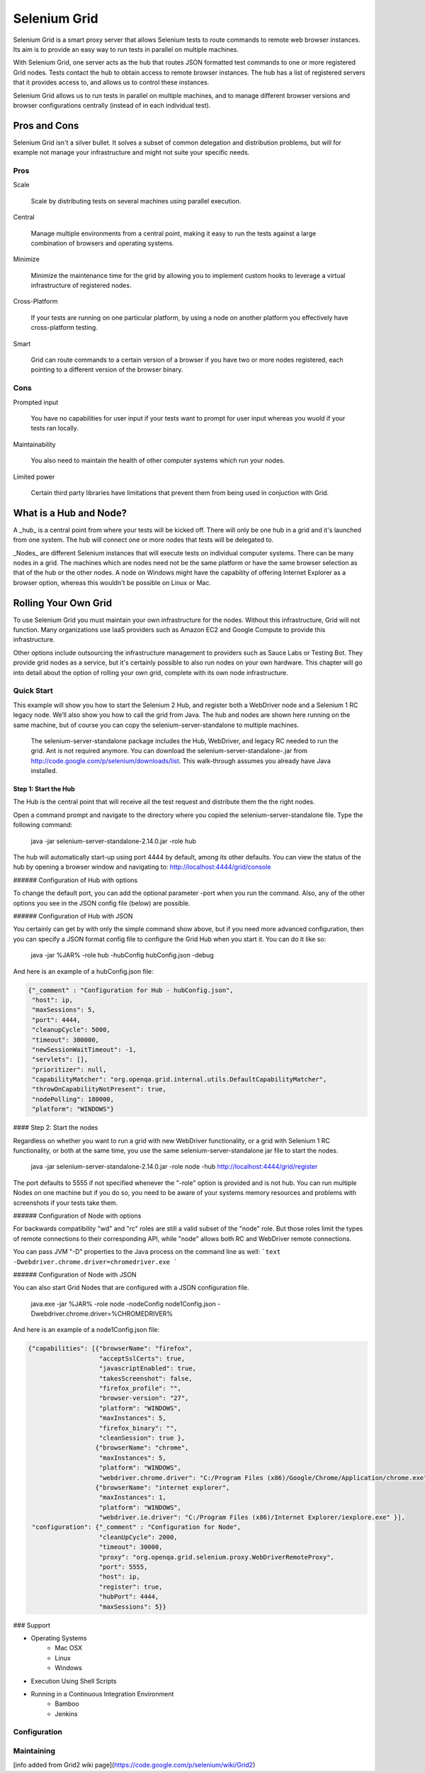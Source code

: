 =============
Selenium Grid
=============

Selenium Grid is a smart proxy server that allows Selenium tests
to route commands to remote web browser instances.  Its aim is to
provide an easy way to run tests in parallel on multiple machines.

With Selenium Grid, one server acts as the hub that routes JSON
formatted test commands to one or more registered Grid nodes.  Tests
contact the hub to obtain access to remote browser instances.  The
hub has a list of registered servers that it provides access to,
and allows us to control these instances.

Selenium Grid allows us to run tests in parallel on multiple machines,
and to manage different browser versions and browser configurations
centrally (instead of in each individual test).

Pros and Cons
=============

Selenium Grid isn't a silver bullet.  It solves a subset of common
delegation and distribution problems, but will for example not
manage your infrastructure and might not suite your specific needs.

Pros
----

Scale

  Scale by distributing tests on several machines using parallel execution.
  
Central

  Manage multiple environments from a central point, making it easy to
  run the tests against a large combination of browsers and operating
  systems.
  
Minimize

  Minimize the maintenance time for the grid by allowing you to implement
  custom hooks to leverage a virtual infrastructure of registered nodes.
  
Cross-Platform

  If your tests are running on one particular platform, by using a node
  on another platform you effectively have cross-platform testing.
  
Smart

  Grid can route commands to a certain version of a browser if you
  have two or more nodes registered, each pointing to a different
  version of the browser binary.

Cons
----

Prompted input

  You have no capabilities for user input if your tests want to
  prompt for user input whereas you wuold if your tests ran locally.

Maintainability

  You also need to maintain the health of other computer systems
  which run your nodes.

Limited power

  Certain third party libraries have limitations that prevent them
  from being used in conjuction with Grid.

What is a Hub and Node?
=======================

A _hub_ is a central point from where your tests will be kicked
off.  There will only be one hub in a grid and it's launched from
one system.  The hub will connect one or more nodes that tests will
be delegated to.

_Nodes_ are different Selenium instances that will execute tests
on individual computer systems.  There can be many nodes in a grid.
The machines which are nodes need not be the same platform or have
the same browser selection as that of the hub or the other nodes.
A node on Windows might have the capability of offering Internet
Explorer as a browser option, whereas this wouldn't be possible on
Linux or Mac.

Rolling Your Own Grid
=====================

To use Selenium Grid you must maintain your own infrastructure for
the nodes.  Without this infrastructure, Grid will not function.
Many organizations use IaaS providers such as Amazon EC2 and Google
Compute to provide this infrastructure.

Other options include outsourcing the infrastructure management to
providers such as Sauce Labs or Testing Bot.  They provide grid
nodes as a service, but it's certainly possible to also run nodes
on your own hardware.  This chapter will go into detail about the
option of rolling your own grid, complete with its own node
infrastructure.

Quick Start
-----------

This example will show you how to start the Selenium 2 Hub, and
register both a WebDriver node and a Selenium 1 RC legacy node. We’ll
also show you how to call the grid from Java. The hub and nodes are
shown here running on the same machine, but of course you can copy the
selenium-server-standalone to multiple machines.

    The selenium-server-standalone package includes the Hub,
    WebDriver, and legacy RC needed to run the grid. Ant is not
    required anymore. You can download the
    selenium-server-standalone-.jar from
    http://code.google.com/p/selenium/downloads/list. This
    walk-through assumes you already have Java installed.

Step 1: Start the Hub
~~~~~~~~~~~~~~~~~~~~~

The Hub is the central point that will receive all the test request and distribute them the the right nodes.

Open a command prompt and navigate to the directory where you copied the selenium-server-standalone
file. Type the following command:

    java -jar selenium-server-standalone-2.14.0.jar -role hub

The hub will automatically start-up using port 4444 by default, among its other defaults. You can view the
status of the hub by opening a browser window and navigating to: http://localhost:4444/grid/console

###### Configuration of Hub with options

To change the default port, you can add the optional parameter -port when you run the command. Also, any
of the other options you see in the JSON config file (below) are possible.

###### Configuration of Hub with JSON

You certainly can get by with only the simple command show above, but if you need more advanced
configuration, then you can specify a JSON format config file to configure the Grid Hub when you
start it.  You can do it like so:

    java -jar %JAR% -role hub -hubConfig hubConfig.json -debug

And here is an example of a hubConfig.json file:

.. code-block:: json

   {"_comment" : "Configuration for Hub - hubConfig.json",
    "host": ip,
    "maxSessions": 5,
    "port": 4444,
    "cleanupCycle": 5000,
    "timeout": 300000,
    "newSessionWaitTimeout": -1,
    "servlets": [],
    "prioritizer": null,
    "capabilityMatcher": "org.openqa.grid.internal.utils.DefaultCapabilityMatcher",
    "throwOnCapabilityNotPresent": true,
    "nodePolling": 180000,
    "platform": "WINDOWS"}

#### Step 2: Start the nodes

Regardless on whether you want to run a grid with new WebDriver functionality, or a grid with
Selenium 1 RC functionality, or both at the same time, you use the same selenium-server-standalone
jar file to start the nodes.

    java -jar selenium-server-standalone-2.14.0.jar -role node -hub http://localhost:4444/grid/register

The port defaults to 5555 if not specified whenever the "-role" option is provided and is not hub.  You
can run multiple Nodes on one machine but if you do so, you need to be aware of your systems memory
resources and problems with screenshots if your tests take them.

###### Configuration of Node with options

For backwards compatibility "wd" and "rc" roles are still a valid subset of the "node" role. But
those roles limit the types of remote connections to their corresponding API, while "node" allows
both RC and WebDriver remote connections.

You can pass JVM "-D" properties to the Java process on the command line as well:
```text
-Dwebdriver.chrome.driver=chromedriver.exe
```

###### Configuration of Node with JSON

You can also start Grid Nodes that are configured with a JSON configuration file.

    java.exe -jar %JAR% -role node -nodeConfig node1Config.json -Dwebdriver.chrome.driver=%CHROMEDRIVER%

And here is an example of a node1Config.json file:

.. code-block:: json

   {"capabilities": [{"browserName": "firefox",
                      "acceptSslCerts": true,
                      "javascriptEnabled": true,
                      "takesScreenshot": false,
                      "firefox_profile": "",
                      "browser-version": "27",
                      "platform": "WINDOWS",
                      "maxInstances": 5,
                      "firefox_binary": "",
                      "cleanSession": true },
                     {"browserName": "chrome",
                      "maxInstances": 5,
                      "platform": "WINDOWS",
                      "webdriver.chrome.driver": "C:/Program Files (x86)/Google/Chrome/Application/chrome.exe" },
                     {"browserName": "internet explorer",
                      "maxInstances": 1,
                      "platform": "WINDOWS",
                      "webdriver.ie.driver": "C:/Program Files (x86)/Internet Explorer/iexplore.exe" }],
    "configuration": {"_comment" : "Configuration for Node",
                      "cleanUpCycle": 2000,
                      "timeout": 30000,
                      "proxy": "org.openqa.grid.selenium.proxy.WebDriverRemoteProxy",
                      "port": 5555,
                      "host": ip,
                      "register": true,
                      "hubPort": 4444,
                      "maxSessions": 5}}

### Support

* Operating Systems
      * Mac OSX
      * Linux
      * Windows

* Execution Using Shell Scripts

* Running in a Continuous Integration Environment
      * Bamboo
      * Jenkins


Configuration
-------------


Maintaining
-----------



[info added from Grid2 wiki page](https://code.google.com/p/selenium/wiki/Grid2)
